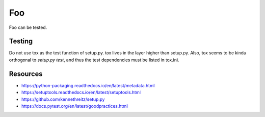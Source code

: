 Foo
===

Foo can be tested.

Testing
-------

Do not use tox as the test function of setup.py. tox lives in the layer higher
than setup.py. Also, tox seems to be kinda orthogonal to `setup.py test`, and
thus the test dependencies must be listed in tox.ini.

Resources
---------

- https://python-packaging.readthedocs.io/en/latest/metadata.html
- https://setuptools.readthedocs.io/en/latest/setuptools.html
- https://github.com/kennethreitz/setup.py
- https://docs.pytest.org/en/latest/goodpractices.html
